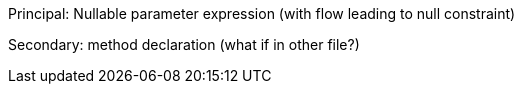 Principal: Nullable parameter expression (with flow leading to null constraint)

Secondary: method declaration (what if in other file?)